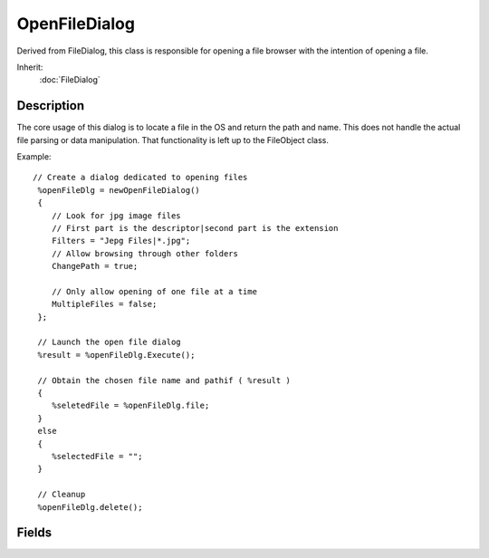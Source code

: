 OpenFileDialog
==============

Derived from FileDialog, this class is responsible for opening a file browser with the intention of opening a file.

Inherit:
	:doc:`FileDialog`

Description
-----------

The core usage of this dialog is to locate a file in the OS and return the path and name. This does not handle the actual file parsing or data manipulation. That functionality is left up to the FileObject class.

Example::

	// Create a dialog dedicated to opening files
	 %openFileDlg = newOpenFileDialog()
	 {
	    // Look for jpg image files
	    // First part is the descriptor|second part is the extension
	    Filters = "Jepg Files|*.jpg";
	    // Allow browsing through other folders
	    ChangePath = true;
	
	    // Only allow opening of one file at a time
	    MultipleFiles = false;
	 };
	
	 // Launch the open file dialog
	 %result = %openFileDlg.Execute();
	
	 // Obtain the chosen file name and pathif ( %result )
	 {
	    %seletedFile = %openFileDlg.file;
	 }
	 else
	 {
	    %selectedFile = "";
	 }
	
	 // Cleanup
	 %openFileDlg.delete();


Fields
------

.. cpp:member:: bool  OpenFileDialog::MultipleFiles

	True/False whether multiple files may be selected and returned or not.

.. cpp:member:: bool  OpenFileDialog::MustExist

	True/False whether the file returned must exist or not.
